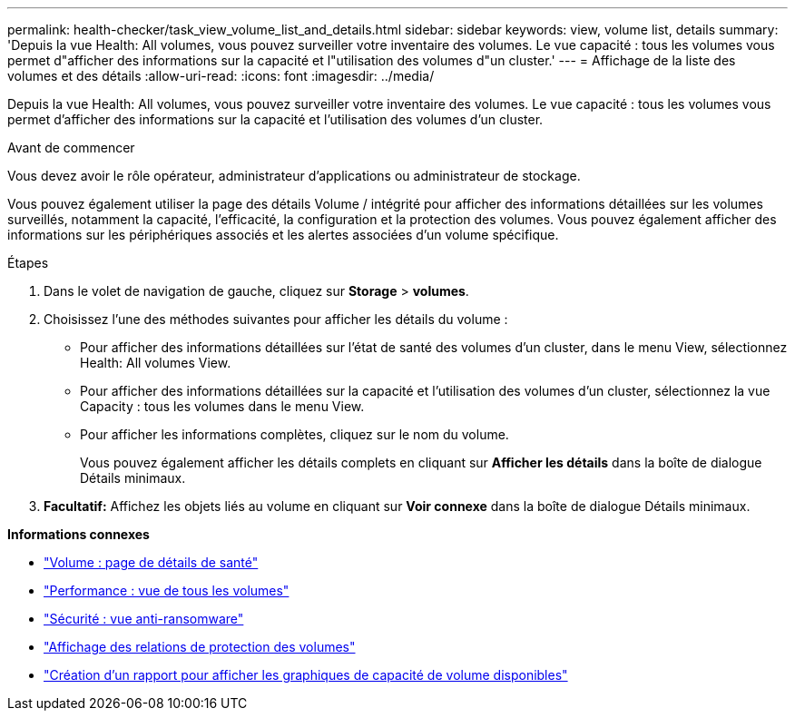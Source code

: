 ---
permalink: health-checker/task_view_volume_list_and_details.html 
sidebar: sidebar 
keywords: view, volume list, details 
summary: 'Depuis la vue Health: All volumes, vous pouvez surveiller votre inventaire des volumes. Le vue capacité : tous les volumes vous permet d"afficher des informations sur la capacité et l"utilisation des volumes d"un cluster.' 
---
= Affichage de la liste des volumes et des détails
:allow-uri-read: 
:icons: font
:imagesdir: ../media/


[role="lead"]
Depuis la vue Health: All volumes, vous pouvez surveiller votre inventaire des volumes. Le vue capacité : tous les volumes vous permet d'afficher des informations sur la capacité et l'utilisation des volumes d'un cluster.

.Avant de commencer
Vous devez avoir le rôle opérateur, administrateur d'applications ou administrateur de stockage.

Vous pouvez également utiliser la page des détails Volume / intégrité pour afficher des informations détaillées sur les volumes surveillés, notamment la capacité, l'efficacité, la configuration et la protection des volumes. Vous pouvez également afficher des informations sur les périphériques associés et les alertes associées d'un volume spécifique.

.Étapes
. Dans le volet de navigation de gauche, cliquez sur *Storage* > *volumes*.
. Choisissez l'une des méthodes suivantes pour afficher les détails du volume :
+
** Pour afficher des informations détaillées sur l'état de santé des volumes d'un cluster, dans le menu View, sélectionnez Health: All volumes View.
** Pour afficher des informations détaillées sur la capacité et l'utilisation des volumes d'un cluster, sélectionnez la vue Capacity : tous les volumes dans le menu View.
** Pour afficher les informations complètes, cliquez sur le nom du volume.
+
Vous pouvez également afficher les détails complets en cliquant sur *Afficher les détails* dans la boîte de dialogue Détails minimaux.



. *Facultatif:* Affichez les objets liés au volume en cliquant sur *Voir connexe* dans la boîte de dialogue Détails minimaux.


*Informations connexes*

* link:../health-checker/reference_health_volume_details_page.html["Volume : page de détails de santé"]
* link:../performance-checker/performance-view-all.html#performance-all-volumes-view["Performance : vue de tous les volumes"]
* link:../health-checker/task_view_antiransomware_status_of_all_volumes_storage_vms.html#view-security-details-of-all-volumes-with-anti-ransomware-detection["Sécurité : vue anti-ransomware"]
* link:../data-protection/task_view_volume_protection_relationships.html["Affichage des relations de protection des volumes"]
* link:../reporting/task_create_report_to_view_available_volume_capacity_charts.html["Création d'un rapport pour afficher les graphiques de capacité de volume disponibles"]

